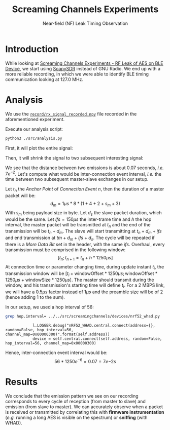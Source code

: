 :PROPERTIES:
:ID:       6eadeb14-64c5-4c29-94c5-bb577a8cd4fd
:END:
#+TITLE: Screaming Channels Experiments
#+SUBTITLE: Near-field (NF) Leak Timing Observation
#+HTML_HEAD: <link rel="stylesheet" type="text/css" href="https://gongzhitaao.org/orgcss/org.css"/>

* Introduction

While looking at [[id:6eadeb14-64c5-4c29-94c5-bb577a8cd4fd][Screaming Channels Experiments - RF Leak of AES on BLE Device]],
we start using [[id:c533badd-a4e3-4d2f-8f3e-6014d65a7fd7][SoapySDR]] instead of GNU Radio. We end up with a more reliable
recording, in which we were able to identify BLE timing communication looking
at 127.0 MHz.

* Analysis

We use the [[file:record/rx_signal_recorded.npy][=record/rx_signal_recorded.npy=]] file recorded in the aforementioned
experiment.

Execute our analysis script:

#+begin_src bash :eval never
python3 ./src/analysis.py
#+end_src

First, it will plot the entire signal:

[[file:plot/2023-06-01_14-44-53.png]]

Then, it will shrink the signal to two subsequent interesting signal:

[[file:plot/2023-06-01_14-55-28.png]]

We see that the distance between two emissions is about 0.07 seconds, /i.e./
$7e^{-2}$. Let's compute what would be inter-connection event interval, /i.e./
the time between two subsequent master-slave exchanges in our setup.

Let $t_n$ the /Anchor Point/ of /Connection Event/ $n$, then the duration of a
master packet will be: $$ d_m = 1 µs * 8 * (1+4+2+s_m+3) $$ With $s_m$ being
payload size in byte. Let $d_s$ the slave packet duration, which would be the
same. Let $ifs=150 µs$ the inter-trame time and $h$ the hop interval, the
master packet will be transmitted at $t_n$ and the end of the transmission will
be $t_n + d_m$. The slave will start transmitting at $t_n + d_m + ifs$ and end
transmission at $tm + d_m + ifs + d_s$. The cycle will be repeated if there is
a /More Data Bit/ set in the header, with the same $ifs$. Overhaul, every
transmission must be comprised in the following window: $$ [t_n ; t_{n+1} =
t_n + h * 1250 µs] $$ At connection time or parameter changing time, during
update instant $t_i$, the transmission window will be $[t_i +
\text{windowOffset} * 1250 µs ; \text{windowOffset} * 1250 µs +
\text{windowSize} * 1250 µs]$. The master should transmit during the window,
and his transmission's starting time will define $t_i$. For a 2 MBPS link, we
will have a $0.5 µs$ factor instead of $1 µs$ and the preamble size will be of
$2$ (hence adding 1 to the sum).

In our setup, we used a hop interval of 56:

#+begin_src bash :results output :exports both
grep hop.interval= ../../src/screamingchannels/devices/nrf52_whad.py 
#+end_src

#+RESULTS:
:             l.LOGGER.debug("nRF52_WHAD.central.connect(address={}, random=False, hop_interval=56, channel_map=0x00000300)".format(self.address))
:             device = self.central.connect(self.address, random=False, hop_interval=56, channel_map=0x00000300)

Hence, inter-connection event interval would be: $$ 56 * 1250e^{-6} = 0.07 = 7e{-2} s$$

* Results

We conclude that the emission pattern we see on our recording corresponds to
every cycle of reception (from master to slave) and emission (from slave to
master). We can accurately observe when a packet is received or transmitted by
correlating this with *firmware instrumentation* (/e.g./ running a long AES is
visible on the spectrum) or *sniffing* (with WHAD).
